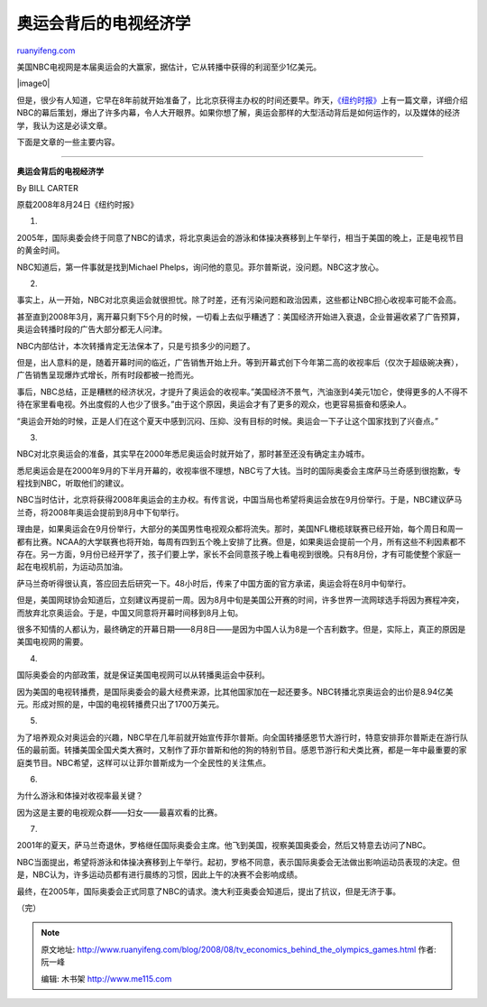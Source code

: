 .. _200808_tv_economics_behind_the_olympics_games:

奥运会背后的电视经济学
=========================================

`ruanyifeng.com <http://www.ruanyifeng.com/blog/2008/08/tv_economics_behind_the_olympics_games.html>`__

美国NBC电视网是本届奥运会的大赢家，据估计，它从转播中获得的利润至少1亿美元。

|image0|

但是，很少有人知道，它早在8年前就开始准备了，比北京获得主办权的时间还要早。昨天，\ `《纽约时报》 <http://www.nytimes.com/2008/08/25/sports/olympics/25nbc.html?_r=2&pagewanted=all&oref=login>`__\ 上有一篇文章，详细介绍NBC的幕后策划，爆出了许多内幕，令人大开眼界。如果你想了解，奥运会那样的大型活动背后是如何运作的，以及媒体的经济学，我认为这是必读文章。

下面是文章的一些主要内容。


================

**奥运会背后的电视经济学**

By BILL CARTER

原载2008年8月24日《纽约时报》

1.

2005年，国际奥委会终于同意了NBC的请求，将北京奥运会的游泳和体操决赛移到上午举行，相当于美国的晚上，正是电视节目的黄金时间。

NBC知道后，第一件事就是找到Michael
Phelps，询问他的意见。菲尔普斯说，没问题。NBC这才放心。

2.

事实上，从一开始，NBC对北京奥运会就很担忧。除了时差，还有污染问题和政治因素，这些都让NBC担心收视率可能不会高。

甚至直到2008年3月，离开幕只剩下5个月的时候，一切看上去似乎糟透了：美国经济开始进入衰退，企业普遍收紧了广告预算，奥运会转播时段的广告大部分都无人问津。

NBC内部估计，本次转播肯定无法保本了，只是亏损多少的问题了。

但是，出人意料的是，随着开幕时间的临近，广告销售开始上升。等到开幕式创下今年第二高的收视率后（仅次于超级碗决赛），广告销售呈现爆炸式增长，所有时段都被一抢而光。

事后，NBC总结，正是糟糕的经济状况，才提升了奥运会的收视率。”美国经济不景气，汽油涨到4美元1加仑，使得更多的人不得不待在家里看电视。外出度假的人也少了很多。”由于这个原因，奥运会才有了更多的观众，也更容易振奋和感染人。

“奥运会开始的时候，正是人们在这个夏天中感到沉闷、压抑、没有目标的时候。奥运会一下子让这个国家找到了兴奋点。”

3.

NBC对北京奥运会的准备，其实早在2000年悉尼奥运会时就开始了，那时甚至还没有确定主办城市。

悉尼奥运会是在2000年9月的下半月开幕的，收视率很不理想，NBC亏了大钱。当时的国际奥委会主席萨马兰奇感到很抱歉，专程找到NBC，听取他们的建议。

NBC当时估计，北京将获得2008年奥运会的主办权。有传言说，中国当局也希望将奥运会放在9月份举行。于是，NBC建议萨马兰奇，将2008年奥运会提前到8月中下旬举行。

理由是，如果奥运会在9月份举行，大部分的美国男性电视观众都将流失。那时，美国NFL橄榄球联赛已经开始，每个周日和周一都有比赛。NCAA的大学联赛也将开始，每周有四到五个晚上安排了比赛。但是，如果奥运会提前一个月，所有这些不利因素都不存在。另一方面，9月份已经开学了，孩子们要上学，家长不会同意孩子晚上看电视到很晚。只有8月份，才有可能使整个家庭一起在电视机前，为运动员加油。

萨马兰奇听得很认真，答应回去后研究一下。48小时后，传来了中国方面的官方承诺，奥运会将在8月中旬举行。

但是，美国网球协会知道后，立刻建议再提前一周。因为8月中旬是美国公开赛的时间，许多世界一流网球选手将因为赛程冲突，而放弃北京奥运会。于是，中国又同意将开幕时间移到8月上旬。

很多不知情的人都认为，最终确定的开幕日期——8月8日——是因为中国人认为8是一个吉利数字。但是，实际上，真正的原因是美国电视网的需要。

4.

国际奥委会的内部政策，就是保证美国电视网可以从转播奥运会中获利。

因为美国的电视转播费，是国际奥委会的最大经费来源，比其他国家加在一起还要多。NBC转播北京奥运会的出价是8.94亿美元。形成对照的是，中国的电视转播费只出了1700万美元。

5.

为了培养观众对奥运会的兴趣，NBC早在几年前就开始宣传菲尔普斯。向全国转播感恩节大游行时，特意安排菲尔普斯走在游行队伍的最前面。转播美国全国犬类大赛时，又制作了菲尔普斯和他的狗的特别节目。感恩节游行和犬类比赛，都是一年中最重要的家庭类节目。NBC希望，这样可以让菲尔普斯成为一个全民性的关注焦点。

6.

为什么游泳和体操对收视率最关键？

因为这是主要的电视观众群——妇女——最喜欢看的比赛。

7.

2001年的夏天，萨马兰奇退休，罗格继任国际奥委会主席。他飞到美国，视察美国奥委会，然后又特意去访问了NBC。

NBC当面提出，希望将游泳和体操决赛移到上午举行。起初，罗格不同意，表示国际奥委会无法做出影响运动员表现的决定。但是，NBC认为，许多运动员都有进行晨练的习惯，因此上午的决赛不会影响成绩。

最终，在2005年，国际奥委会正式同意了NBC的请求。澳大利亚奥委会知道后，提出了抗议，但是无济于事。

（完）

.. note::
    原文地址: http://www.ruanyifeng.com/blog/2008/08/tv_economics_behind_the_olympics_games.html 
    作者: 阮一峰 

    编辑: 木书架 http://www.me115.com